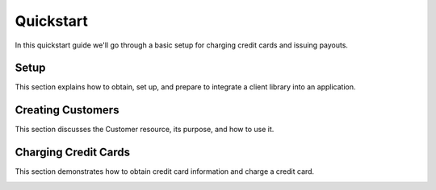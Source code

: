 Quickstart
=============

In this quickstart guide we'll go through a basic setup for charging credit
cards and issuing payouts.


Setup
-----------------------------------------

This section explains how to obtain, set up, and prepare to integrate a client
library into an application.

.. container:: span4 box-right

 .. read-more-widget::
   :box-classes: box box-block box-blue right
   :icon-classes: icon icon-arrow

   :doc:`Read Part 1 <quickstart/setup>`


Creating Customers
-----------------------------------------

This section discusses the Customer resource, its purpose, and how to use it.

.. container:: span4 box-right

 .. read-more-widget::
   :box-classes: box box-block box-blue right
   :icon-classes: icon icon-arrow

   :doc:`Read Part 2 <quickstart/create-customer>`


Charging Credit Cards
-----------------------------------------

This section demonstrates how to obtain credit card information and charge a
credit card.

.. container:: span4 box-right

 .. read-more-widget::
   :box-classes: box box-block box-blue right
   :icon-classes: icon icon-arrow

   :doc:`Read Part 3 <quickstart/charging-cards>`